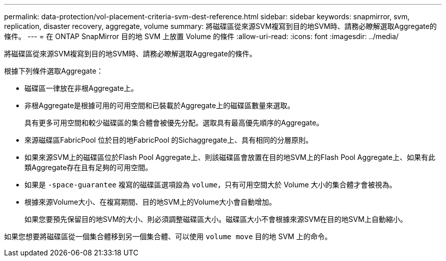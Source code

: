 ---
permalink: data-protection/vol-placement-criteria-svm-dest-reference.html 
sidebar: sidebar 
keywords: snapmirror, svm, replication, disaster recovery, aggregate, volume 
summary: 將磁碟區從來源SVM複寫到目的地SVM時、請務必瞭解選取Aggregate的條件。 
---
= 在 ONTAP SnapMirror 目的地 SVM 上放置 Volume 的條件
:allow-uri-read: 
:icons: font
:imagesdir: ../media/


[role="lead"]
將磁碟區從來源SVM複寫到目的地SVM時、請務必瞭解選取Aggregate的條件。

根據下列條件選取Aggregate：

* 磁碟區一律放在非根Aggregate上。
* 非根Aggregate是根據可用的可用空間和已裝載於Aggregate上的磁碟區數量來選取。
+
具有更多可用空間和較少磁碟區的集合體會被優先分配。選取具有最高優先順序的Aggregate。

* 來源磁碟區FabricPool 位於目的地FabricPool 的Sichaggregate上、具有相同的分層原則。
* 如果來源SVM上的磁碟區位於Flash Pool Aggregate上、則該磁碟區會放置在目的地SVM上的Flash Pool Aggregate上、如果有此類Aggregate存在且有足夠的可用空間。
* 如果是 `-space-guarantee` 複寫的磁碟區選項設為 `volume`，只有可用空間大於 Volume 大小的集合體才會被視為。
* 根據來源Volume大小、在複寫期間、目的地SVM上的Volume大小會自動增加。
+
如果您要預先保留目的地SVM的大小、則必須調整磁碟區大小。磁碟區大小不會根據來源SVM在目的地SVM上自動縮小。



如果您想要將磁碟區從一個集合體移到另一個集合體、可以使用 `volume move` 目的地 SVM 上的命令。
